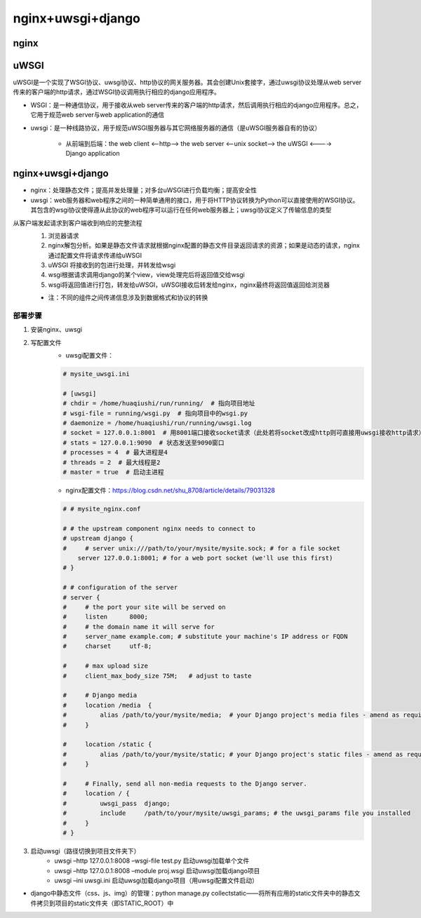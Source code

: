 nginx+uwsgi+django
=======================

nginx
---------

uWSGI
----------

uWSGI是一个实现了WSGI协议、uwsgi协议、http协议的网关服务器。其会创建Unix套接字，通过uwsgi协议处理从web server传来的客户端的http请求，通过WSGI协议调用执行相应的django应用程序。

- WSGI：是一种通信协议，用于接收从web server传来的客户端的http请求，然后调用执行相应的django应用程序。总之，它用于规范web server与web application的通信
- uwsgi：是一种线路协议，用于规范uWSGI服务器与其它网络服务器的通信（是uWSGI服务器自有的协议）

    - 从前端到后端：the web client <--http--> the web server <--unix socket--> the uWSGI <----> Django application

nginx+uwsgi+django
------------------------

- nginx：处理静态文件；提高并发处理量；对多台uWSGI进行负载均衡；提高安全性
- uwsgi：web服务器和web程序之间的一种简单通用的接口，用于将HTTP协议转换为Python可以直接使用的WSGI协议。其包含的wsgi协议使得遵从此协议的web程序可以运行在任何web服务器上；uwsgi协议定义了传输信息的类型

从客户端发起请求到客户端收到响应的完整流程
    1. 浏览器请求
    2. nginx解包分析。如果是静态文件请求就根据nginx配置的静态文件目录返回请求的资源；如果是动态的请求，nginx通过配置文件将请求传递给uWSGI
    3. uWSGI 将接收到的包进行处理，并转发给wsgi
    4. wsgi根据请求调用django的某个view，view处理完后将返回值交给wsgi
    5. wsgi将返回值进行打包，转发给uWSGI，uWSGI接收后转发给nginx，nginx最终将返回值返回给浏览器

    - 注：不同的组件之间传递信息涉及到数据格式和协议的转换

部署步骤
''''''''''

1. 安装nginx、uwsgi
2. 写配置文件
	- uwsgi配置文件：

        .. code-block:: python

            # mysite_uwsgi.ini

            # [uwsgi]
            # chdir = /home/huaqiushi/run/running/  # 指向项目地址
            # wsgi-file = running/wsgi.py  # 指向项目中的wsgi.py
            # daemonize = /home/huaqiushi/run/running/uwsgi.log
            # socket = 127.0.0.1:8001  # 用8001端口接收socket请求（此处若将socket改成http则可直接用uwsgi接收http请求）
            # stats = 127.0.0.1:9090  # 状态发送至9090窗口
            # processes = 4  # 最大进程是4
            # threads = 2  # 最大线程是2
            # master = true  # 启动主进程

	- nginx配置文件：https://blog.csdn.net/shu_8708/article/details/79031328

        .. code-block:: python

            # # mysite_nginx.conf

            # # the upstream component nginx needs to connect to
            # upstream django {
            #     # server unix:///path/to/your/mysite/mysite.sock; # for a file socket
                server 127.0.0.1:8001; # for a web port socket (we'll use this first)
            # }

            # # configuration of the server
            # server {
            #     # the port your site will be served on
            #     listen      8000;
            #     # the domain name it will serve for
            #     server_name example.com; # substitute your machine's IP address or FQDN
            #     charset     utf-8;

            #     # max upload size
            #     client_max_body_size 75M;   # adjust to taste

            #     # Django media
            #     location /media  {
            #         alias /path/to/your/mysite/media;  # your Django project's media files - amend as required
            #     }

            #     location /static {
            #         alias /path/to/your/mysite/static; # your Django project's static files - amend as required
            #     }

            #     # Finally, send all non-media requests to the Django server.
            #     location / {
            #         uwsgi_pass  django;
            #         include     /path/to/your/mysite/uwsgi_params; # the uwsgi_params file you installed
            #     }
            # }


3. 启动uwsgi（路径切换到项目文件夹下）
	- uwsgi –http 127.0.0.1:8008 –wsgi-file test.py  启动uwsgi加载单个文件
	- uwsgi –http 127.0.0.1:8008 –module proj.wsgi  启动uwsgi加载django项目
	- uwsgi –ini uwsgi.ini  启动uwsgi加载django项目（用uwsgi配置文件启动）

- django中静态文件（css、js、img）的管理：python manage.py collectstatic——将所有应用的static文件夹中的静态文件拷贝到项目的static文件夹（即STATIC_ROOT）中
